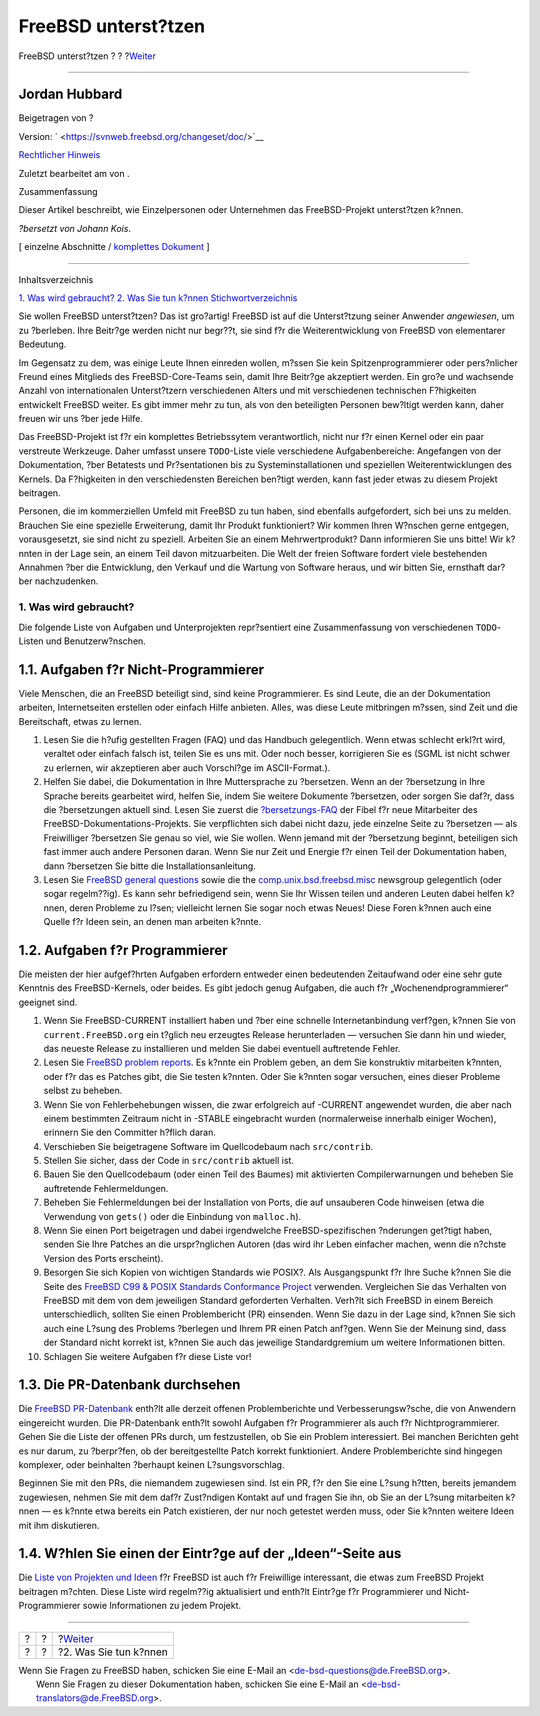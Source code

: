 ====================
FreeBSD unterst?tzen
====================

.. raw:: html

   <div class="navheader">

FreeBSD unterst?tzen
?
?
?\ `Weiter <contrib-how.html>`__

--------------

.. raw:: html

   </div>

.. raw:: html

   <div class="article" lang="de" lang="de">

.. raw:: html

   <div class="titlepage" xmlns="">

.. raw:: html

   <div>

.. raw:: html

   <div>

.. raw:: html

   </div>

.. raw:: html

   <div>

.. raw:: html

   <div class="authorgroup" xmlns="http://www.w3.org/1999/xhtml">

.. raw:: html

   <div class="author">

Jordan Hubbard
~~~~~~~~~~~~~~

Beigetragen von ?

.. raw:: html

   </div>

.. raw:: html

   </div>

.. raw:: html

   </div>

.. raw:: html

   <div>

Version: ` <https://svnweb.freebsd.org/changeset/doc/>`__

.. raw:: html

   </div>

.. raw:: html

   <div>

`Rechtlicher Hinweis <trademarks.html>`__

.. raw:: html

   </div>

.. raw:: html

   <div>

Zuletzt bearbeitet am von .

.. raw:: html

   </div>

.. raw:: html

   <div>

.. raw:: html

   <div class="abstract" xmlns="http://www.w3.org/1999/xhtml">

.. raw:: html

   <div class="abstract-title">

Zusammenfassung

.. raw:: html

   </div>

Dieser Artikel beschreibt, wie Einzelpersonen oder Unternehmen das
FreeBSD-Projekt unterst?tzen k?nnen.

*?bersetzt von Johann Kois*.

.. raw:: html

   </div>

.. raw:: html

   </div>

.. raw:: html

   </div>

.. raw:: html

   <div class="docformatnavi">

[ einzelne Abschnitte / `komplettes Dokument <article.html>`__ ]

.. raw:: html

   </div>

--------------

.. raw:: html

   </div>

.. raw:: html

   <div class="toc">

.. raw:: html

   <div class="toc-title">

Inhaltsverzeichnis

.. raw:: html

   </div>

`1. Was wird gebraucht? <index.html#contrib-what>`__
`2. Was Sie tun k?nnen <contrib-how.html>`__
`Stichwortverzeichnis <ix01.html>`__

.. raw:: html

   </div>

Sie wollen FreeBSD unterst?tzen? Das ist gro?artig! FreeBSD ist auf die
Unterst?tzung seiner Anwender *angewiesen*, um zu ?berleben. Ihre
Beitr?ge werden nicht nur begr??t, sie sind f?r die Weiterentwicklung
von FreeBSD von elementarer Bedeutung.

Im Gegensatz zu dem, was einige Leute Ihnen einreden wollen, m?ssen Sie
kein Spitzenprogrammierer oder pers?nlicher Freund eines Mitglieds des
FreeBSD-Core-Teams sein, damit Ihre Beitr?ge akzeptiert werden. Ein
gro?e und wachsende Anzahl von internationalen Unterst?tzern
verschiedenen Alters und mit verschiedenen technischen F?higkeiten
entwickelt FreeBSD weiter. Es gibt immer mehr zu tun, als von den
beteiligten Personen bew?ltigt werden kann, daher freuen wir uns ?ber
jede Hilfe.

Das FreeBSD-Projekt ist f?r ein komplettes Betriebssytem verantwortlich,
nicht nur f?r einen Kernel oder ein paar verstreute Werkzeuge. Daher
umfasst unsere ``TODO``-Liste viele verschiedene Aufgabenbereiche:
Angefangen von der Dokumentation, ?ber Betatests und Pr?sentationen bis
zu Systeminstallationen und speziellen Weiterentwicklungen des Kernels.
Da F?higkeiten in den verschiedensten Bereichen ben?tigt werden, kann
fast jeder etwas zu diesem Projekt beitragen.

Personen, die im kommerziellen Umfeld mit FreeBSD zu tun haben, sind
ebenfalls aufgefordert, sich bei uns zu melden. Brauchen Sie eine
spezielle Erweiterung, damit Ihr Produkt funktioniert? Wir kommen Ihren
W?nschen gerne entgegen, vorausgesetzt, sie sind nicht zu speziell.
Arbeiten Sie an einem Mehrwertprodukt? Dann informieren Sie uns bitte!
Wir k?nnten in der Lage sein, an einem Teil davon mitzuarbeiten. Die
Welt der freien Software fordert viele bestehenden Annahmen ?ber die
Entwicklung, den Verkauf und die Wartung von Software heraus, und wir
bitten Sie, ernsthaft dar?ber nachzudenken.

.. raw:: html

   <div class="sect1">

.. raw:: html

   <div class="titlepage" xmlns="">

.. raw:: html

   <div>

.. raw:: html

   <div>

1. Was wird gebraucht?
----------------------

.. raw:: html

   </div>

.. raw:: html

   </div>

.. raw:: html

   </div>

Die folgende Liste von Aufgaben und Unterprojekten repr?sentiert eine
Zusammenfassung von verschiedenen ``TODO``-Listen und Benutzerw?nschen.

.. raw:: html

   <div class="sect2">

.. raw:: html

   <div class="titlepage" xmlns="">

.. raw:: html

   <div>

.. raw:: html

   <div>

1.1. Aufgaben f?r Nicht-Programmierer
~~~~~~~~~~~~~~~~~~~~~~~~~~~~~~~~~~~~~

.. raw:: html

   </div>

.. raw:: html

   </div>

.. raw:: html

   </div>

Viele Menschen, die an FreeBSD beteiligt sind, sind keine Programmierer.
Es sind Leute, die an der Dokumentation arbeiten, Internetseiten
erstellen oder einfach Hilfe anbieten. Alles, was diese Leute mitbringen
m?ssen, sind Zeit und die Bereitschaft, etwas zu lernen.

.. raw:: html

   <div class="orderedlist">

#. Lesen Sie die h?ufig gestellten Fragen (FAQ) und das Handbuch
   gelegentlich. Wenn etwas schlecht erkl?rt wird, veraltet oder einfach
   falsch ist, teilen Sie es uns mit. Oder noch besser, korrigieren Sie
   es (SGML ist nicht schwer zu erlernen, wir akzeptieren aber auch
   Vorschl?ge im ASCII-Format.).

#. Helfen Sie dabei, die Dokumentation in Ihre Muttersprache zu
   ?bersetzen. Wenn an der ?bersetzung in Ihre Sprache bereits
   gearbeitet wird, helfen Sie, indem Sie weitere Dokumente ?bersetzen,
   oder sorgen Sie daf?r, dass die ?bersetzungen aktuell sind. Lesen Sie
   zuerst die
   `?bersetzungs-FAQ <../../../../doc/de_DE.ISO8859-1/books/fdp-primer/translations.html>`__
   der Fibel f?r neue Mitarbeiter des FreeBSD-Dokumentations-Projekts.
   Sie verpflichten sich dabei nicht dazu, jede einzelne Seite zu
   ?bersetzen — als Freiwilliger ?bersetzen Sie genau so viel, wie Sie
   wollen. Wenn jemand mit der ?bersetzung beginnt, beteiligen sich fast
   immer auch andere Personen daran. Wenn Sie nur Zeit und Energie f?r
   einen Teil der Dokumentation haben, dann ?bersetzen Sie bitte die
   Installationsanleitung.

#. Lesen Sie `FreeBSD general
   questions <http://lists.FreeBSD.org/mailman/listinfo/freebsd-questions>`__
   sowie die the
   `comp.unix.bsd.freebsd.misc <news:comp.unix.bsd.freebsd.misc>`__
   newsgroup gelegentlich (oder sogar regelm??ig). Es kann sehr
   befriedigend sein, wenn Sie Ihr Wissen teilen und anderen Leuten
   dabei helfen k?nnen, deren Probleme zu l?sen; vielleicht lernen Sie
   sogar noch etwas Neues! Diese Foren k?nnen auch eine Quelle f?r Ideen
   sein, an denen man arbeiten k?nnte.

.. raw:: html

   </div>

.. raw:: html

   </div>

.. raw:: html

   <div class="sect2">

.. raw:: html

   <div class="titlepage" xmlns="">

.. raw:: html

   <div>

.. raw:: html

   <div>

1.2. Aufgaben f?r Programmierer
~~~~~~~~~~~~~~~~~~~~~~~~~~~~~~~

.. raw:: html

   </div>

.. raw:: html

   </div>

.. raw:: html

   </div>

Die meisten der hier aufgef?hrten Aufgaben erfordern entweder einen
bedeutenden Zeitaufwand oder eine sehr gute Kenntnis des
FreeBSD-Kernels, oder beides. Es gibt jedoch genug Aufgaben, die auch
f?r „Wochenendprogrammierer“ geeignet sind.

.. raw:: html

   <div class="orderedlist">

#. Wenn Sie FreeBSD-CURRENT installiert haben und ?ber eine schnelle
   Internetanbindung verf?gen, k?nnen Sie von ``current.FreeBSD.org``
   ein t?glich neu erzeugtes Release herunterladen — versuchen Sie dann
   hin und wieder, das neueste Release zu installieren und melden Sie
   dabei eventuell auftretende Fehler.

#. Lesen Sie `FreeBSD problem
   reports <http://lists.FreeBSD.org/mailman/listinfo/freebsd-bugs>`__.
   Es k?nnte ein Problem geben, an dem Sie konstruktiv mitarbeiten
   k?nnten, oder f?r das es Patches gibt, die Sie testen k?nnten. Oder
   Sie k?nnten sogar versuchen, eines dieser Probleme selbst zu beheben.

#. Wenn Sie von Fehlerbehebungen wissen, die zwar erfolgreich auf
   -CURRENT angewendet wurden, die aber nach einem bestimmten Zeitraum
   nicht in -STABLE eingebracht wurden (normalerweise innerhalb einiger
   Wochen), erinnern Sie den Committer h?flich daran.

#. Verschieben Sie beigetragene Software im Quellcodebaum nach
   ``src/contrib``.

#. Stellen Sie sicher, dass der Code in ``src/contrib`` aktuell ist.

#. Bauen Sie den Quellcodebaum (oder einen Teil des Baumes) mit
   aktivierten Compilerwarnungen und beheben Sie auftretende
   Fehlermeldungen.

#. Beheben Sie Fehlermeldungen bei der Installation von Ports, die auf
   unsauberen Code hinweisen (etwa die Verwendung von ``gets()`` oder
   die Einbindung von ``malloc.h``).

#. Wenn Sie einen Port beigetragen und dabei irgendwelche
   FreeBSD-spezifischen ?nderungen get?tigt haben, senden Sie Ihre
   Patches an die urspr?nglichen Autoren (das wird ihr Leben einfacher
   machen, wenn die n?chste Version des Ports erscheint).

#. Besorgen Sie sich Kopien von wichtigen Standards wie POSIX?. Als
   Ausgangspunkt f?r Ihre Suche k?nnen Sie die Seite des `FreeBSD C99 &
   POSIX Standards Conformance
   Project <../../../../projects/c99/index.html>`__ verwenden.
   Vergleichen Sie das Verhalten von FreeBSD mit dem von dem jeweiligen
   Standard geforderten Verhalten. Verh?lt sich FreeBSD in einem Bereich
   unterschiedlich, sollten Sie einen Problembericht (PR) einsenden.
   Wenn Sie dazu in der Lage sind, k?nnen Sie sich auch eine L?sung des
   Problems ?berlegen und Ihrem PR einen Patch anf?gen. Wenn Sie der
   Meinung sind, dass der Standard nicht korrekt ist, k?nnen Sie auch
   das jeweilige Standardgremium um weitere Informationen bitten.

#. Schlagen Sie weitere Aufgaben f?r diese Liste vor!

.. raw:: html

   </div>

.. raw:: html

   </div>

.. raw:: html

   <div class="sect2">

.. raw:: html

   <div class="titlepage" xmlns="">

.. raw:: html

   <div>

.. raw:: html

   <div>

1.3. Die PR-Datenbank durchsehen
~~~~~~~~~~~~~~~~~~~~~~~~~~~~~~~~

.. raw:: html

   </div>

.. raw:: html

   </div>

.. raw:: html

   </div>

Die `FreeBSD
PR-Datenbank <http://www.FreeBSD.org/cgi/query-pr-summary.cgi>`__
enth?lt alle derzeit offenen Problemberichte und Verbesserungsw?sche,
die von Anwendern eingereicht wurden. Die PR-Datenbank enth?lt sowohl
Aufgaben f?r Programmierer als auch f?r Nichtprogrammierer. Gehen Sie
die Liste der offenen PRs durch, um festzustellen, ob Sie ein Problem
interessiert. Bei manchen Berichten geht es nur darum, zu ?berpr?fen, ob
der bereitgestellte Patch korrekt funktioniert. Andere Problemberichte
sind hingegen komplexer, oder beinhalten ?berhaupt keinen
L?sungsvorschlag.

Beginnen Sie mit den PRs, die niemandem zugewiesen sind. Ist ein PR, f?r
den Sie eine L?sung h?tten, bereits jemandem zugewiesen, nehmen Sie mit
dem daf?r Zust?ndigen Kontakt auf und fragen Sie ihn, ob Sie an der
L?sung mitarbeiten k?nnen — es k?nnte etwa bereits ein Patch existieren,
der nur noch getestet werden muss, oder Sie k?nnten weitere Ideen mit
ihm diskutieren.

.. raw:: html

   </div>

.. raw:: html

   <div class="sect2">

.. raw:: html

   <div class="titlepage" xmlns="">

.. raw:: html

   <div>

.. raw:: html

   <div>

1.4. W?hlen Sie einen der Eintr?ge auf der „Ideen“-Seite aus
~~~~~~~~~~~~~~~~~~~~~~~~~~~~~~~~~~~~~~~~~~~~~~~~~~~~~~~~~~~~

.. raw:: html

   </div>

.. raw:: html

   </div>

.. raw:: html

   </div>

Die `Liste von Projekten und Ideen <../../../../projects/ideas/>`__ f?r
FreeBSD ist auch f?r Freiwillige interessant, die etwas zum FreeBSD
Projekt beitragen m?chten. Diese Liste wird regelm??ig aktualisiert und
enth?lt Eintr?ge f?r Programmierer und Nicht-Programmierer sowie
Informationen zu jedem Projekt.

.. raw:: html

   </div>

.. raw:: html

   </div>

.. raw:: html

   </div>

.. raw:: html

   <div class="navfooter">

--------------

+-----+-----+------------------------------------+
| ?   | ?   | ?\ `Weiter <contrib-how.html>`__   |
+-----+-----+------------------------------------+
| ?   | ?   | ?2. Was Sie tun k?nnen             |
+-----+-----+------------------------------------+

.. raw:: html

   </div>

| Wenn Sie Fragen zu FreeBSD haben, schicken Sie eine E-Mail an
  <de-bsd-questions@de.FreeBSD.org\ >.
|  Wenn Sie Fragen zu dieser Dokumentation haben, schicken Sie eine
  E-Mail an <de-bsd-translators@de.FreeBSD.org\ >.
